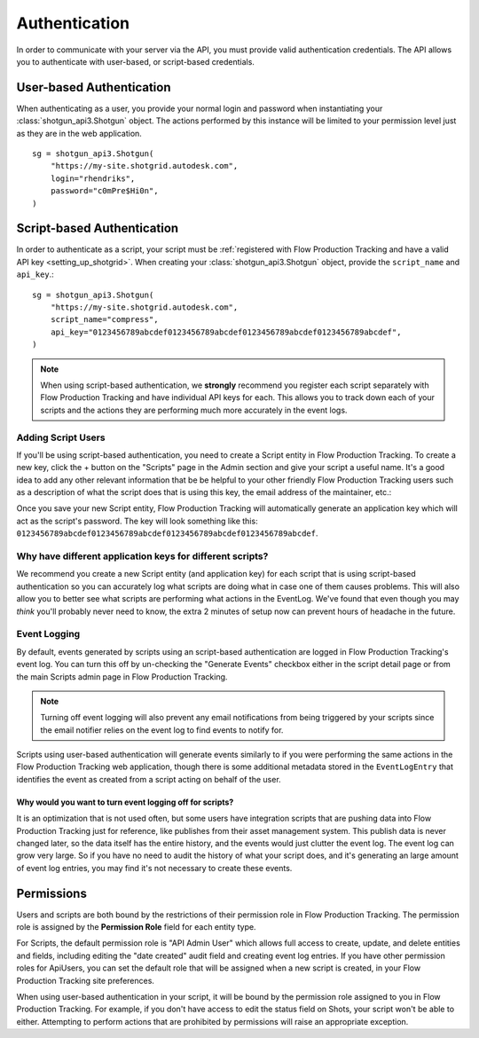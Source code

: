 ##############
Authentication
##############

In order to communicate with your server via the API, you must provide valid authentication credentials. The API allows you to authenticate with user-based, or script-based credentials.

*************************
User-based Authentication
*************************
When authenticating as a user, you provide your normal login and password when instantiating your :class:`shotgun_api3.Shotgun` object. The actions performed by this instance will be limited to your permission level just as they are in the  web application. ::

    sg = shotgun_api3.Shotgun(
        "https://my-site.shotgrid.autodesk.com",
        login="rhendriks",
        password="c0mPre$Hi0n",
    )


***************************
Script-based Authentication
***************************
In order to authenticate as a script, your script must be :ref:`registered with Flow Production Tracking and have a valid API key <setting_up_shotgrid>`. When creating your :class:`shotgun_api3.Shotgun` object, provide the ``script_name`` and ``api_key``.::

    sg = shotgun_api3.Shotgun(
        "https://my-site.shotgrid.autodesk.com",
        script_name="compress",
        api_key="0123456789abcdef0123456789abcdef0123456789abcdef0123456789abcdef",
    )

.. note:: When using script-based authentication, we **strongly** recommend you register each script separately with Flow Production Tracking and have individual API keys for each. This allows you to track down each of your scripts and the actions they are performing much more accurately in the event logs.


.. _setting_up_shotgrid:

Adding Script Users
===================
If you'll be using script-based authentication, you need to create a Script entity in Flow Production Tracking. To create a new key, click the + button on the "Scripts" page in the Admin section and give your script a useful name. It's a good idea to add any other relevant information that be be helpful to your other friendly Flow Production Tracking users such as a description of what the script does that is using this key, the email address of the maintainer, etc.:

.. image:: images/scripts_page.png

Once you save your new Script entity, Flow Production Tracking will automatically generate an application key which will act as the script's password. The key will look something like this: ``0123456789abcdef0123456789abcdef0123456789abcdef0123456789abcdef``.

Why have different application keys for different scripts?
==========================================================
We recommend you create a new Script entity (and application key) for each script that is using script-based authentication so you can accurately log what scripts are doing what in case one of them causes problems. This will also allow you to better see what scripts are performing what actions in the EventLog. We've found that even though you may *think* you'll probably never need to know, the extra 2 minutes of setup now can prevent hours of headache in the future.

Event Logging
=============
By default, events generated by scripts using an script-based authentication are logged in Flow Production Tracking's event log. You can turn this off by un-checking the "Generate Events" checkbox either in the script detail page or from the main Scripts admin page in Flow Production Tracking.

.. note:: Turning off event logging will also prevent any email notifications from being triggered by your scripts since the email notifier relies on the event log to find events to notify for.

Scripts using user-based authentication will generate events similarly to if you were performing the same actions in the Flow Production Tracking web application, though there is some additional metadata stored in the ``EventLogEntry`` that identifies the event as created from a script acting on behalf of the user.

Why would you want to turn event logging off for scripts?
---------------------------------------------------------
It is an optimization that is not used often, but some users have integration scripts that are pushing data into Flow Production Tracking just for reference, like publishes from their asset management system. This publish data is never changed later, so the data itself has the entire history, and the events would just clutter the event log. The event log can grow very large. So if you have no need to audit the history of what your script does, and it's generating an large amount of event log entries, you may find it's not necessary to create these events.

***********
Permissions
***********
Users and scripts are both bound by the restrictions of their permission role in Flow Production Tracking. The permission role is assigned by the **Permission Role** field for each entity type.

For Scripts, the default permission role is "API Admin User" which allows full access to create, update, and delete entities and fields, including editing the "date created" audit field and creating event log entries. If you have other permission roles for ApiUsers, you can set the default role that will be assigned when a new script is created, in your Flow Production Tracking site preferences.

When using user-based authentication in your script, it will be bound by the permission role assigned to you in Flow Production Tracking. For example, if you don't have access to edit the status field on Shots, your script won't be able to either. Attempting to perform actions that are prohibited by permissions will raise an appropriate exception.

.. seealso:: `Permissions Documentation <https://help.autodesk.com/view/SGSUB/ENU/?guid=SG_Administrator_ar_site_configuration_ar_permissions_html>`_
